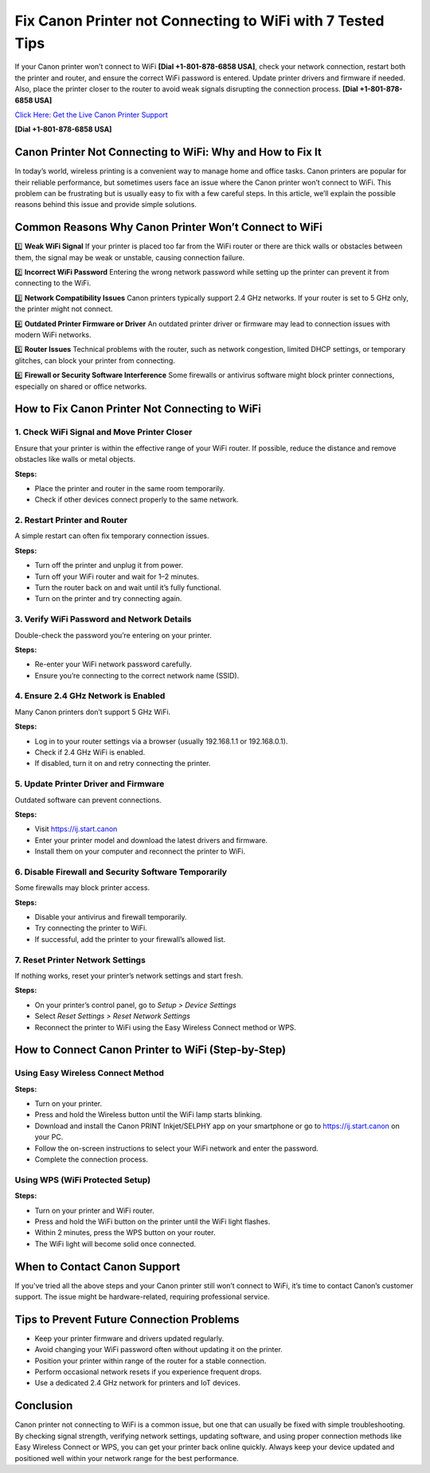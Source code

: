 Fix Canon Printer not Connecting to WiFi with 7 Tested Tips
============================================================

If your Canon printer won’t connect to WiFi **[Dial +1-801-878-6858 USA]**, check your network connection, restart both the printer and router, and ensure the correct WiFi password is entered. Update printer drivers and firmware if needed. Also, place the printer closer to the router to avoid weak signals disrupting the connection process. **[Dial +1-801-878-6858 USA]**

`Click Here: Get the Live Canon Printer Support <https://jivo.chat/KlZSRejpBm>`_ 

**[Dial +1-801-878-6858 USA]**

Canon Printer Not Connecting to WiFi: Why and How to Fix It
------------------------------------------------------------

In today’s world, wireless printing is a convenient way to manage home and office tasks. Canon printers are popular for their reliable performance, but sometimes users face an issue where the Canon printer won’t connect to WiFi. This problem can be frustrating but is usually easy to fix with a few careful steps. In this article, we’ll explain the possible reasons behind this issue and provide simple solutions.

Common Reasons Why Canon Printer Won’t Connect to WiFi
-------------------------------------------------------

1️⃣ **Weak WiFi Signal**  
If your printer is placed too far from the WiFi router or there are thick walls or obstacles between them, the signal may be weak or unstable, causing connection failure.

2️⃣ **Incorrect WiFi Password**  
Entering the wrong network password while setting up the printer can prevent it from connecting to the WiFi.

3️⃣ **Network Compatibility Issues**  
Canon printers typically support 2.4 GHz networks. If your router is set to 5 GHz only, the printer might not connect.

4️⃣ **Outdated Printer Firmware or Driver**  
An outdated printer driver or firmware may lead to connection issues with modern WiFi networks.

5️⃣ **Router Issues**  
Technical problems with the router, such as network congestion, limited DHCP settings, or temporary glitches, can block your printer from connecting.

6️⃣ **Firewall or Security Software Interference**  
Some firewalls or antivirus software might block printer connections, especially on shared or office networks.

How to Fix Canon Printer Not Connecting to WiFi
------------------------------------------------

1. Check WiFi Signal and Move Printer Closer
~~~~~~~~~~~~~~~~~~~~~~~~~~~~~~~~~~~~~~~~~~~~~

Ensure that your printer is within the effective range of your WiFi router. If possible, reduce the distance and remove obstacles like walls or metal objects.

**Steps:**

- Place the printer and router in the same room temporarily.
- Check if other devices connect properly to the same network.

2. Restart Printer and Router
~~~~~~~~~~~~~~~~~~~~~~~~~~~~~

A simple restart can often fix temporary connection issues.

**Steps:**

- Turn off the printer and unplug it from power.
- Turn off your WiFi router and wait for 1–2 minutes.
- Turn the router back on and wait until it’s fully functional.
- Turn on the printer and try connecting again.

3. Verify WiFi Password and Network Details
~~~~~~~~~~~~~~~~~~~~~~~~~~~~~~~~~~~~~~~~~~~~

Double-check the password you’re entering on your printer.

**Steps:**

- Re-enter your WiFi network password carefully.
- Ensure you’re connecting to the correct network name (SSID).

4. Ensure 2.4 GHz Network is Enabled
~~~~~~~~~~~~~~~~~~~~~~~~~~~~~~~~~~~~

Many Canon printers don’t support 5 GHz WiFi.

**Steps:**

- Log in to your router settings via a browser (usually 192.168.1.1 or 192.168.0.1).
- Check if 2.4 GHz WiFi is enabled.
- If disabled, turn it on and retry connecting the printer.

5. Update Printer Driver and Firmware
~~~~~~~~~~~~~~~~~~~~~~~~~~~~~~~~~~~~~~

Outdated software can prevent connections.

**Steps:**

- Visit `https://ij.start.canon <https://jivo.chat/KlZSRejpBm>`_
- Enter your printer model and download the latest drivers and firmware.
- Install them on your computer and reconnect the printer to WiFi.

6. Disable Firewall and Security Software Temporarily
~~~~~~~~~~~~~~~~~~~~~~~~~~~~~~~~~~~~~~~~~~~~~~~~~~~~~

Some firewalls may block printer access.

**Steps:**

- Disable your antivirus and firewall temporarily.
- Try connecting the printer to WiFi.
- If successful, add the printer to your firewall’s allowed list.

7. Reset Printer Network Settings
~~~~~~~~~~~~~~~~~~~~~~~~~~~~~~~~~

If nothing works, reset your printer’s network settings and start fresh.

**Steps:**

- On your printer’s control panel, go to *Setup > Device Settings*
- Select *Reset Settings > Reset Network Settings*
- Reconnect the printer to WiFi using the Easy Wireless Connect method or WPS.

How to Connect Canon Printer to WiFi (Step-by-Step)
-----------------------------------------------------

Using Easy Wireless Connect Method
~~~~~~~~~~~~~~~~~~~~~~~~~~~~~~~~~~

**Steps:**

- Turn on your printer.
- Press and hold the Wireless button until the WiFi lamp starts blinking.
- Download and install the Canon PRINT Inkjet/SELPHY app on your smartphone or go to `https://ij.start.canon <https://jivo.chat/KlZSRejpBm>`_ on your PC.
- Follow the on-screen instructions to select your WiFi network and enter the password.
- Complete the connection process.

Using WPS (WiFi Protected Setup)
~~~~~~~~~~~~~~~~~~~~~~~~~~~~~~~~~

**Steps:**

- Turn on your printer and WiFi router.
- Press and hold the WiFi button on the printer until the WiFi light flashes.
- Within 2 minutes, press the WPS button on your router.
- The WiFi light will become solid once connected.

When to Contact Canon Support
------------------------------

If you’ve tried all the above steps and your Canon printer still won’t connect to WiFi, it’s time to contact Canon’s customer support. The issue might be hardware-related, requiring professional service.

Tips to Prevent Future Connection Problems
-------------------------------------------

- Keep your printer firmware and drivers updated regularly.
- Avoid changing your WiFi password often without updating it on the printer.
- Position your printer within range of the router for a stable connection.
- Perform occasional network resets if you experience frequent drops.
- Use a dedicated 2.4 GHz network for printers and IoT devices.

Conclusion
-----------

Canon printer not connecting to WiFi is a common issue, but one that can usually be fixed with simple troubleshooting. By checking signal strength, verifying network settings, updating software, and using proper connection methods like Easy Wireless Connect or WPS, you can get your printer back online quickly. Always keep your device updated and positioned well within your network range for the best performance.

